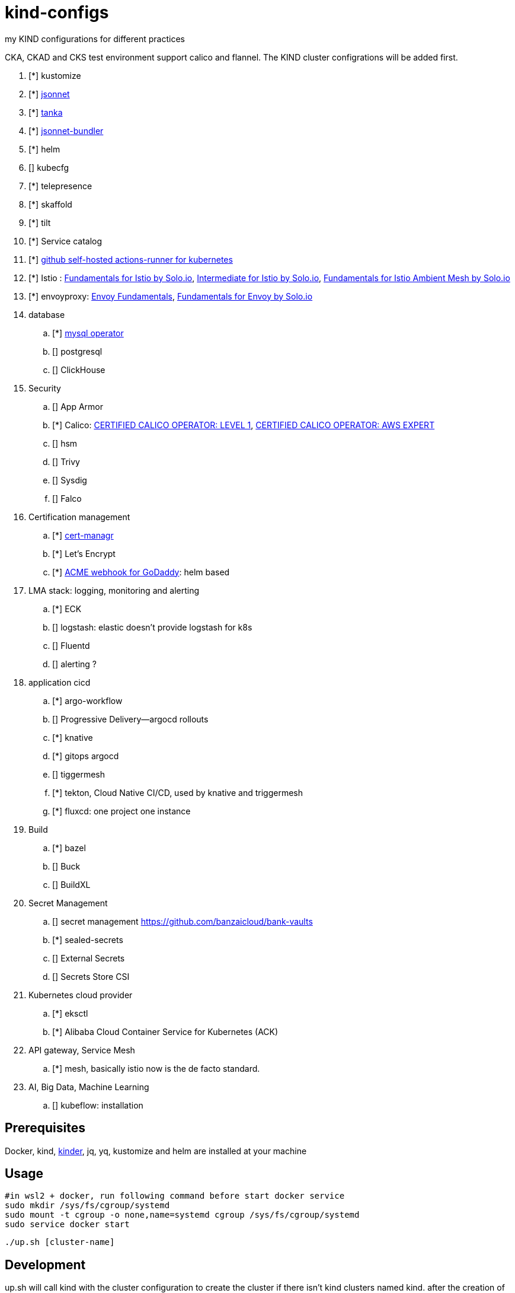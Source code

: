 = kind-configs
:icons: font

my KIND configurations for different practices

CKA, CKAD and CKS test environment support calico and flannel. The KIND cluster configrations will be added first.

. [*] kustomize
. [*] https://github.com/jackliusr/jsonnet-demo[jsonnet]
. [*] https://github.com/jackliusr/jsonnet-demo[tanka]
. [*] https://github.com/jackliusr/jsonnet-demo[jsonnet-bundler]
. [*] helm
. [] kubecfg
. [*] telepresence
. [*] skaffold
. [*] tilt
. [*] Service catalog
. [*] link:https://github.com/summerwind/actions-runner-controller[github self-hosted actions-runner for kubernetes]
. [*] Istio : https://www.credly.com/badges/db79c972-c8b9-4f41-9670-36103c6c125c[Fundamentals for Istio by Solo.io], https://www.credly.com/badges/7076492d-2b6a-4e02-8e48-ba0b43e13771/linked_in?t=rkd72n[Intermediate for Istio by Solo.io], https://www.credly.com/badges/379005e5-b844-4ba1-be97-3955a4b59881[Fundamentals for Istio Ambient Mesh by Solo.io]
. [*] envoyproxy: https://tetrate-academy.thinkific.com/certificates/m1tlwlf1pm[Envoy Fundamentals], https://www.credly.com/earner/earned/badge/61af97aa-e468-47a1-b3c7-48907b0b8e2b[Fundamentals for Envoy by Solo.io]
. database
.. [*] https://github.com/bitpoke/mysql-operator[mysql operator]
.. [] postgresql
.. [] ClickHouse
. Security
.. [] App Armor
.. [*] Calico: https://courses.academy.tigera.io/certificates/d730f6c4ce6141898a755a29bfa8666e[CERTIFIED CALICO OPERATOR: LEVEL 1], https://courses.academy.tigera.io/certificates/79c587fc56724eb3ab452104803f6a8f[CERTIFIED CALICO OPERATOR: AWS EXPERT]
.. [] hsm
.. [] Trivy
.. [] Sysdig
.. [] Falco
. Certification management
.. [*] https://github.com/jetstack/cert-manager[cert-managr]
.. [*] Let's Encrypt
.. [*] https://github.com/jackliusr/cert-manager-webhook-godaddy[ACME webhook for GoDaddy]: helm based
. LMA stack: logging, monitoring and alerting
.. [*] ECK
.. [] logstash: elastic doesn't provide logstash for k8s
.. [] Fluentd
.. [] alerting ?
. application cicd
.. [*] argo-workflow
.. [] Progressive Delivery--argocd rollouts
.. [*] knative
.. [*] gitops argocd
.. [] tiggermesh
.. [*] tekton, Cloud Native CI/CD, used by knative and triggermesh
.. [*] fluxcd: one project one instance
. Build
.. [*] bazel
.. [] Buck
.. [] BuildXL
. Secret Management
.. [] secret management https://github.com/banzaicloud/bank-vaults
.. [*] sealed-secrets
.. [] External Secrets
.. [] Secrets Store CSI
. Kubernetes cloud provider
.. [*] eksctl
.. [*] Alibaba Cloud Container Service for Kubernetes (ACK)
. API gateway, Service Mesh
.. [*] mesh, basically istio now is the de facto standard. 
. AI, Big Data, Machine Learning
.. [] kubeflow: installation



== Prerequisites

Docker, kind, https://github.com/kubernetes/kubeadm/tree/main/kinder[kinder], jq, yq, kustomize and helm are installed at your machine

== Usage


[source, bash]
----
#in wsl2 + docker, run following command before start docker service
sudo mkdir /sys/fs/cgroup/systemd
sudo mount -t cgroup -o none,name=systemd cgroup /sys/fs/cgroup/systemd
sudo service docker start
----

[source,bash]
----
./up.sh [cluster-name]
----

== Development

up.sh will call kind with the cluster configuration to create the cluster if there isn't kind clusters named kind. after the creation of the cluste, up.sh will call the corresponding hook script if it exists under ./configs folder.

=== naming convention

. [clust-name]-cluster.yaml: mandate
. [clust-name]-hook.sh:  optional

== Clusters

link:doc/cluster.adoc[Clusters and their configuration features and purposes]

== Incident Reports or Post-mortems

- link:incidents/index.adoc[Incident Reports or Post-mortems]

== Labs

- link:doc/tasks.adoc[Kubernets Tasks]
- link:doc/k8s-CKA-hands-on-challenges.adoc[Kubernetes CKA hands-on challenge]
- link:doc/telepresence-tutorials.adoc[Telepresence Tutorials]
- link:doc/cilium.adoc[Cilium]
- link:doc/Service_Catalog_Installation.adoc[Service Catalog Walkthrough]
- link:doc/etcd.adoc[etcd operations guide]
- link:doc/networkpolicy.adoc[Network Policy]
- link:https://medium.com/@mat285/migrating-the-kubernetes-network-overlay-with-zero-downtime-5ff45fed826a[Migrating the Kubernetes Network Overlay With Zero Downtime]
- link:doc/istio.adoc[istio]

